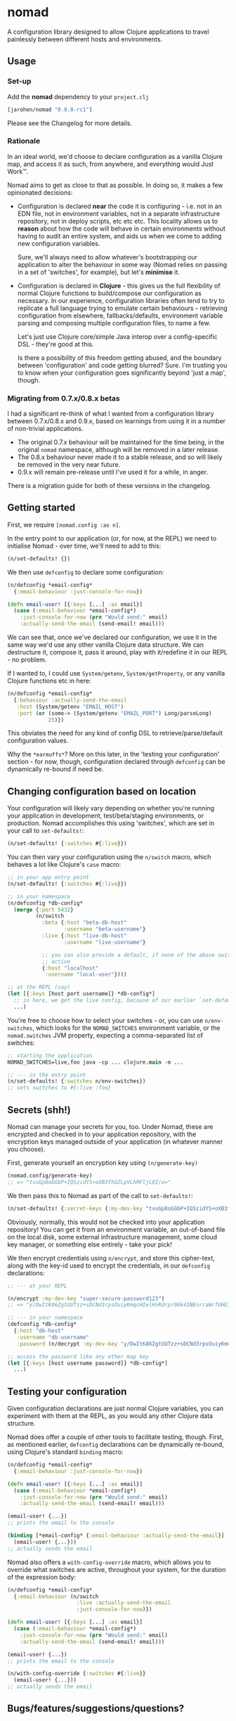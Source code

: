 * nomad

A configuration library designed to allow Clojure applications to travel
painlessly between different hosts and environments.

** Usage

*** Set-up

Add the *nomad* dependency to your =project.clj=

#+BEGIN_SRC clojure
  [jarohen/nomad "0.9.0-rc1"]
#+END_SRC

Please see the Changelog for more details.

*** Rationale

In an ideal world, we'd choose to declare configuration as a vanilla Clojure
map, and access it as such, from anywhere, and everything would Just Work™.

Nomad aims to get as close to that as possible. In doing so, it makes a few
opinionated decisions:

- Configuration is declared *near* the code it is configuring - i.e. not in an
  EDN file, not in environment variables, not in a separate infrastructure
  repository, not in deploy scripts, etc etc etc. This locality allows us to
  *reason* about how the code will behave in certain environments without having
  to audit an entire system, and aids us when we come to adding new
  configuration variables.

  Sure, we'll always need to allow whatever's bootstrapping our
  application to alter the behaviour in some way (Nomad relies on passing in a
  set of 'switches', for example), but let's *minimise* it.

- Configuration is declared in *Clojure* - this gives us the full flexibility of
  normal Clojure functions to build/compose our configuration as necessary. In
  our experience, configuration libraries often tend to try to replicate a full
  language trying to emulate certain behaviours - retrieving configuration from
  elsewhere, fallbacks/defaults, environment variable parsing and composing
  multiple configuration files, to name a few.

  Let's just use Clojure core/simple Java interop over a config-specific DSL -
  they're good at this.

  Is there a possibility of this freedom getting abused, and the boundary
  between 'configuration' and code getting blurred? Sure. I'm trusting you to
  know when your configuration goes significantly beyond 'just a map', though.

*** Migrating from 0.7.x/0.8.x betas

I had a significant re-think of what I wanted from a configuration library
between 0.7.x/0.8.x and 0.9.x, based on learnings from using it in a number of
non-trivial applications.

- The original 0.7.x behaviour will be maintained for the time being, in the
  original =nomad= namespace, although will be removed in a later release.
- The 0.8.x behaviour never made it to a stable release, and so will likely be
  removed in the very near future.
- 0.9.x will remain pre-release until I've used it for a while, in anger.

There is a migration guide for both of these versions in the changelog.

** Getting started

First, we require =[nomad.config :as n]=.

In the entry point to our application (or, for now, at the REPL) we need to
initialise Nomad - over time, we'll need to add to this:

#+BEGIN_SRC clojure
  (n/set-defaults! {})
#+END_SRC

We then use =defconfig= to declare some configuration:

#+BEGIN_SRC clojure
  (n/defconfig *email-config*
    {:email-behaviour :just-console-for-now})

  (defn email-user! [{:keys [...] :as email}]
    (case (:email-behaviour *email-config*)
      :just-console-for-now (prn "Would send:" email)
      :actually-send-the-email (send-email! email)))
#+END_SRC

We can see that, once we've declared our configuration, we use it in the same
way we'd use any other vanilla Clojure data structure. We can destructure it,
compose it, pass it around, play with it/redefine it in our REPL - no problem.

If I wanted to, I could use =System/getenv=, =System/getProperty=, or any
vanilla Clojure functions etc in here:

#+BEGIN_SRC clojure
  (n/defconfig *email-config*
    {:behaviour :actually-send-the-email
     :host (System/getenv "EMAIL_HOST")
     :port (or (some-> (System/getenv "EMAIL_PORT") Long/parseLong)
               25)})
#+END_SRC

This obviates the need for any kind of config DSL to retrieve/parse/default
configuration values.

Why the =*earmuffs*=? More on this later, in the 'testing your configuration'
section - for now, though, configuration declared through =defconfig= can be
dynamically re-bound if need be.

** Changing configuration based on location

Your configuration will likely vary depending on whether you're running your
application in development, test/beta/staging environments, or production. Nomad
accomplishes this using 'switches', which are set in your call to
=set-defaults!=:

#+BEGIN_SRC clojure
  (n/set-defaults! {:switches #{:live}})
#+END_SRC

You can then vary your configuration using the =n/switch= macro, which behaves
a lot like Clojure's =case= macro:

#+BEGIN_SRC clojure
  ;; in your app entry point
  (n/set-defaults! {:switches #{:live}})

  ;; in your namespace
  (n/defconfig *db-config*
    (merge {:port 5432}
           (n/switch
             :beta {:host "beta-db-host"
                    :username "beta-username"}
             :live {:host "live-db-host"
                    :username "live-username"}

             ;; you can also provide a default, if none of the above switches are
             ;; active
             {:host "localhost"
              :username "local-user"})))

  ;; at the REPL (say)
  (let [{:keys [host port username]} *db-config*]
    ;; in here, we get the live config, because of our earlier `set-defaults!`
    ...)
#+END_SRC

You're free to choose how to select your switches - or, you can use
=n/env-switches=, which looks for the =NOMAD_SWITCHES= environment variable, or
the =nomad.switches= JVM property, expecting a comma-separated list of switches:

#+BEGIN_SRC clojure
  ;; starting the application
  NOMAD_SWITCHES=live,foo java -cp ... clojure.main -m ...

  ;; --- in the entry point
  (n/set-defaults! {:switches n/env-switches})
  ;; sets switches to #{:live :foo}
#+END_SRC

** Secrets (shh!)

Nomad can manage your secrets for you, too. Under Nomad, these are encrypted and
checked in to your application repository, with the encryption keys managed
outside of your application (in whatever manner you choose).

First, generate yourself an encryption key using =(n/generate-key)=

#+BEGIN_SRC clojure
  (nomad.config/generate-key)
  ;; => "tvuGp8oGGbP+IQSzidYS+oXB3fhGZLpVLhMFljL0I/o="
#+END_SRC

We then pass this to Nomad as part of the call to =set-defaults!=:

#+BEGIN_SRC clojure
  (n/set-defaults! {:secret-keys {:my-dev-key "tvuGp8oGGbP+IQSzidYS+oXB3fhGZLpVLhMFljL0I/o="}})
#+END_SRC

Obviously, normally, this would not be checked into your application repository!
You can get it from an environment variable, an out-of-band file on the local
disk, some external infrastructure management, some cloud key manager, or
something else entirely - take your pick!

We then encrypt credentials using =n/encrypt=, and store this cipher-text, along
with the key-id used to encrypt the credentials, in our =defconfig=
declarations:

#+BEGIN_SRC clojure
  ;; --- at your REPL

  (n/encrypt :my-dev-key "super-secure-password123")
  ;; => "y/DwItK86ZgtUUTzz+sDCNd3rpsOuiyKmqcHIelHnRdrpr06k43NEnrraWrfUHE39ZXtLItqxZVM3hmCj1pqLw=="

  ;; --- in your namespace
  (defconfig *db-config*
    {:host "db-host"
     :username "db-username"
     :password (n/decrypt :my-dev-key "y/DwItK86ZgtUUTzz+sDCNd3rpsOuiyKmqcHIelHnRdrpr06k43NEnrraWrfUHE39ZXtLItqxZVM3hmCj1pqLw==")})

  ;; access the password like any other map key
  (let [{:keys [host username password]} *db-config*]
    ...)
#+END_SRC

** Testing your configuration

Given configuration declarations are just normal Clojure variables, you can
experiment with them at the REPL, as you would any other Clojure data structure.

Nomad does offer a couple of other tools to facilitate testing, though. First,
as mentioned earlier, =defconfig= declarations can be dynamically re-bound,
using Clojure's standard =binding= macro:

#+BEGIN_SRC clojure
  (n/defconfig *email-config*
    {:email-behaviour :just-console-for-now})

  (defn email-user! [{:keys [...] :as email}]
    (case (:email-behaviour *email-config*)
      :just-console-for-now (prn "Would send:" email)
      :actually-send-the-email (send-email! email)))

  (email-user! {...})
  ;; prints the email to the console

  (binding [*email-config* {:email-behaviour :actually-send-the-email}]
    (email-user! {...}))
  ;; actually sends the email
#+END_SRC

Nomad also offers a =with-config-override= macro, which allows you to override
what switches are active, throughout your system, for the duration of the
expression body:

#+BEGIN_SRC clojure
  (n/defconfig *email-config*
    {:email-behaviour (n/switch
                        :live :actually-send-the-email
                        :just-console-for-now)})

  (defn email-user! [{:keys [...] :as email}]
    (case (:email-behaviour *email-config*)
      :just-console-for-now (prn "Would send:" email)
      :actually-send-the-email (send-email! email)))

  (email-user! {...})
  ;; prints the email to the console

  (n/with-config-override {:switches #{:live}}
    (email-user! {...}))
  ;; actually sends the email
#+END_SRC


** Bugs/features/suggestions/questions?

Please feel free to submit bug reports/patches etc through the GitHub
repository in the usual way!

Thanks!

** Changes

The Nomad changelog has moved to CHANGES.org.

** License

Copyright © 2013-2018 James Henderson

Distributed under the Eclipse Public License, the same as Clojure.
